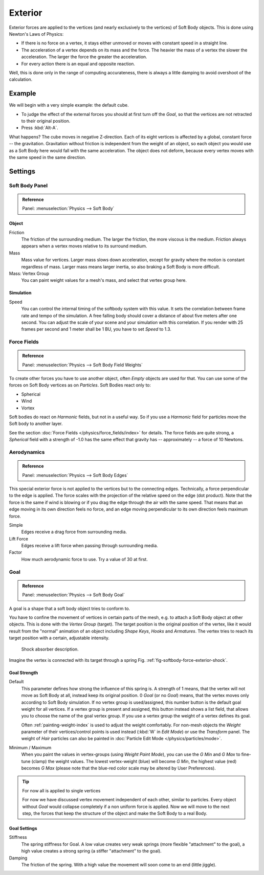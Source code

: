 
********
Exterior
********

Exterior forces are applied to the vertices (and nearly exclusively to the vertices)
of Soft Body objects. This is done using Newton's Laws of Physics:

- If there is no force on a vertex, it stays either unmoved or moves with constant speed in a straight line.
- The acceleration of a vertex depends on its mass and the force.
  The heavier the mass of a vertex the slower the acceleration. The larger the force the greater the acceleration.
- For every action there is an equal and opposite reaction.

Well, this is done only in the range of computing accurateness,
there is always a little damping to avoid overshoot of the calculation.


Example
=======

We will begin with a very simple example: the default cube.

- To judge the effect of the external forces you should at first turn off the *Goal*,
  so that the vertices are not retracted to their original position.
- Press :kbd:`Alt-A`.

What happens? The cube moves in negative Z-direction.
Each of its eight vertices is affected by a global, constant force -- the gravitation.
Gravitation without friction is independent from the weight of an object,
so each object you would use as a Soft Body here would fall with the same acceleration.
The object does not deform,
because every vertex moves with the same speed in the same direction.


Settings
========

Soft Body Panel
---------------

.. admonition:: Reference
   :class: refbox

   | Panel:    :menuselection:`Physics --> Soft Body`


Object
^^^^^^

Friction
   The friction of the surrounding medium.
   The larger the friction, the more viscous is the medium.
   Friction always appears when a vertex moves relative to its surround medium.
Mass
   Mass value for vertices.
   Larger mass slows down acceleration, except for gravity where the motion is constant regardless of mass.
   Larger mass means larger inertia, so also braking a Soft Body is more difficult.
Mass: Vertex Group
   You can paint weight values for a mesh's mass, and select that vertex group here.


Simulation
^^^^^^^^^^

Speed
   You can control the internal timing of the softbody system with this value.
   It sets the correlation between frame rate and tempo of the simulation.
   A free falling body should cover a distance of about five meters after one second.
   You can adjust the scale of your scene and your simulation with this correlation. If you
   render with 25 frames per second and 1 meter shall be 1 BU, you have to set *Speed* to 1.3.


Force Fields
------------

.. admonition:: Reference
   :class: refbox

   | Panel:    :menuselection:`Physics --> Soft Body Field Weights`

To create other forces you have to use another object,
often *Empty* objects are used for that.
You can use some of the forces on Soft Body vertices as on *Particles*.
Soft Bodies react only to:

- Spherical
- Wind
- Vortex

Soft bodies do react on *Harmonic* fields, but not in a useful way.
So if you use a *Harmonic* field for particles move the Soft body to another layer.

See the section :doc:`Force Fields </physics/force_fields/index>` for details.
The force fields are quite strong,
a *Spherical* field with a strength of -1.0 has the same effect that gravity has --
approximately -- a force of 10 Newtons.


Aerodynamics
------------

.. admonition:: Reference
   :class: refbox

   | Panel:    :menuselection:`Physics --> Soft Body Edges`

This special exterior force is not applied to the vertices but to the connecting edges.
Technically, a force perpendicular to the edge is applied.
The force scales with the projection of the relative speed on the edge (dot product). Note
that the force is the same if wind is blowing or if you drag the edge through the air with the
same speed. That means that an edge moving in its own direction feels no force,
and an edge moving perpendicular to its own direction feels maximum force.

Simple
   Edges receive a drag force from surrounding media.
Lift Force
   Edges receive a lift force when passing through surrounding media.
Factor
   How much aerodynamic force to use. Try a value of 30 at first.


Goal
----

.. admonition:: Reference
   :class: refbox

   | Panel:    :menuselection:`Physics --> Soft Body Goal`

A goal is a shape that a soft body object tries to conform to.

You have to confine the movement of vertices in certain parts of the mesh, e.g.
to attach a Soft Body object at other objects. This is done with the *Vertex Group*
(target). The target position is the original position of the vertex, like it would result
from the "normal" animation of an object including *Shape Keys*,
*Hooks* and *Armatures*.
The vertex tries to reach its target position with a certain, adjustable intensity.

.. _fig-softbody-force-exterior-shock:

.. figure:: /images/physics_soft-body_forces_exterior_shockabs.png
   :width: 320px

   Shock absorber description.

Imagine the vertex is connected with its target through a spring Fig. :ref:`fig-softbody-force-exterior-shock`.


Goal Strength
^^^^^^^^^^^^^

Default
   This parameter defines how strong the influence of this spring is. A strength of 1 means,
   that the vertex will not move as Soft Body at all, instead keep its original position. 0 *Goal*
   (or no *Goal*) means, that the vertex moves only according to Soft Body simulation.
   If no vertex group is used/assigned, this number button is the default goal weight for all vertices.
   If a vertex group is present and assigned,
   this button instead shows a list field, that allows you to choose the name of the goal vertex group.
   If you use a vertex group the weight of a vertex defines its goal.

   Often :ref:`painting-weight-index` is used to adjust the weight comfortably.
   For non-mesh objects the *Weight* parameter of their vertices/control points is used instead
   (:kbd:`W` in *Edit Mode*) or use the *Transform* panel.
   The weight of *Hair* particles can also be painted in :doc:`Particle Edit Mode </physics/particles/mode>`.

Minimum / Maximum
   When you paint the values in vertex-groups (using *Weight Paint Mode*),
   you can use the *G Min* and *G Max* to fine-tune (clamp) the weight values.
   The lowest vertex-weight (blue) will become *G Min*, the highest value
   (red) becomes *G Max* (please note that the blue-red color scale may be altered by User Preferences).

.. tip:: For now all is applied to single vertices

   For now we have discussed vertex movement independent of each other, similar to particles.
   Every object without *Goal* would collapse completely if a non uniform force is applied.
   Now we will move to the next step,
   the forces that keep the structure of the object and make the Soft Body to a real Body.


Goal Settings
^^^^^^^^^^^^^

Stiffness
   The spring stiffness for Goal. A low value creates very weak springs
   (more flexible "attachment" to the goal), a high value creates a strong spring
   (a stiffer "attachment" to the goal).
Damping
   The friction of the spring. With a high value the movement will soon come to an end (little jiggle).
